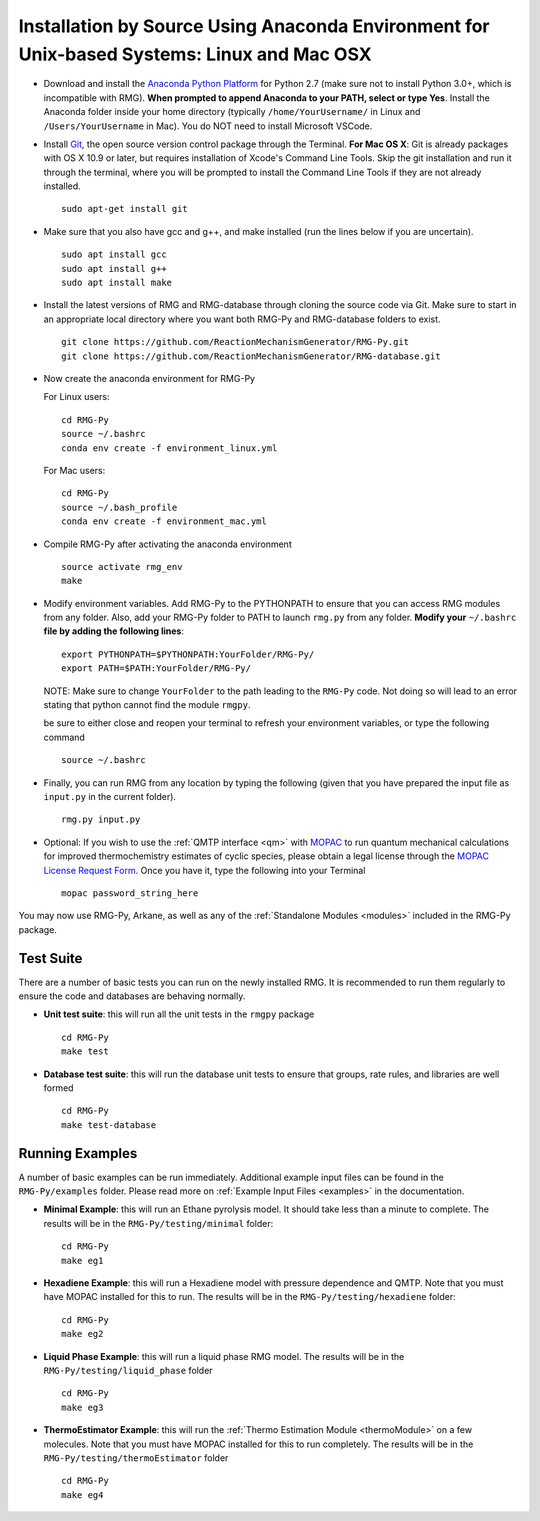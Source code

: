.. _anacondaDeveloper:

*******************************************************************************************
Installation by Source Using Anaconda Environment for Unix-based Systems: Linux and Mac OSX
*******************************************************************************************

* Download and install the `Anaconda Python Platform <https://www.anaconda.com/download/>`_ for Python 2.7 (make sure not to install Python 3.0+, which is incompatible with RMG). **When prompted to append Anaconda to your PATH, select or type Yes**.  Install the Anaconda folder inside your home directory (typically ``/home/YourUsername/`` in Linux and ``/Users/YourUsername`` in Mac). You do NOT need to install Microsoft VSCode.

* Install `Git <https://git-scm.com/>`_, the open source version control package through the Terminal. **For Mac OS X**: Git is already packages with OS X 10.9 or later, but requires installation of Xcode's Command Line Tools. Skip the git installation and run it through the terminal, where you will be prompted to install the Command Line Tools if they are not already installed. ::

    sudo apt-get install git
    

* Make sure that you also have gcc and g++, and make installed (run the lines below if you are uncertain). ::

    sudo apt install gcc
    sudo apt install g++
    sudo apt install make

* Install the latest versions of RMG and RMG-database through cloning the source code via Git. Make sure to start in an appropriate local directory where you want both RMG-Py and RMG-database folders to exist. ::

    git clone https://github.com/ReactionMechanismGenerator/RMG-Py.git
    git clone https://github.com/ReactionMechanismGenerator/RMG-database.git

* Now create the anaconda environment for RMG-Py

  For Linux users: ::
    
    cd RMG-Py
    source ~/.bashrc
    conda env create -f environment_linux.yml
    
  For Mac users: ::
         
    cd RMG-Py
    source ~/.bash_profile
    conda env create -f environment_mac.yml

* Compile RMG-Py after activating the anaconda environment ::

    source activate rmg_env
    make
    
* Modify environment variables. Add RMG-Py to the PYTHONPATH to ensure that you can access RMG modules from any folder. Also, add your RMG-Py folder to PATH to launch ``rmg.py`` from any folder. **Modify your** ``~/.bashrc`` **file by adding the following lines**: ::

   export PYTHONPATH=$PYTHONPATH:YourFolder/RMG-Py/
   export PATH=$PATH:YourFolder/RMG-Py/

  NOTE: Make sure to change ``YourFolder`` to the path leading to the ``RMG-Py`` code. Not doing so will lead to an error stating that python cannot find the module ``rmgpy``.

  be sure to either close and reopen your terminal to refresh your environment variables, or type the following command ::
 
   source ~/.bashrc

* Finally, you can run RMG from any location by typing the following (given that you have prepared the input file as ``input.py`` in the current folder). ::

    rmg.py input.py
   
* Optional: If you wish to use the :ref:`QMTP interface <qm>` with `MOPAC <http://openmopac.net/>`_ to run quantum mechanical calculations for improved thermochemistry estimates of cyclic species, please obtain a legal license through the `MOPAC License Request Form <http://openmopac.net/form.php>`_.  Once you have it, type the following into your Terminal ::
    
    mopac password_string_here    

You may now use RMG-Py, Arkane, as well as any of the :ref:`Standalone Modules <modules>` included in the RMG-Py package.




Test Suite
==========

There are a number of basic tests you can run on the newly installed RMG.  It is recommended to run them regularly to ensure the code and databases are behaving normally.  

* **Unit test suite**: this will run all the unit tests in the ``rmgpy`` package ::

    cd RMG-Py
    make test
    
    
* **Database test suite**: this will run the database unit tests to ensure that groups, rate rules, and libraries are well formed ::

    cd RMG-Py
    make test-database
    

Running Examples
================

A number of basic examples can be run immediately.  Additional example input files can be found in the ``RMG-Py/examples`` folder.  Please read more on :ref:`Example Input Files <examples>` in the documentation.
    
* **Minimal Example**: this will run an Ethane pyrolysis model.  It should take less than a minute to complete. The results will be in the ``RMG-Py/testing/minimal`` folder::

    cd RMG-Py
    make eg1
    
* **Hexadiene Example**: this will run a Hexadiene model with pressure dependence and QMTP.  Note that you must have MOPAC installed for this to run. The results will be in the ``RMG-Py/testing/hexadiene`` folder::

    cd RMG-Py
    make eg2
    
* **Liquid Phase Example**: this will run a liquid phase RMG model.  The results will be in the ``RMG-Py/testing/liquid_phase`` folder ::

    cd RMG-Py
    make eg3
    
* **ThermoEstimator Example**: this will run the :ref:`Thermo Estimation Module <thermoModule>` on a few molecules. Note that you must have MOPAC installed for this to run completely. The results will be in the ``RMG-Py/testing/thermoEstimator`` folder ::

    cd RMG-Py
    make eg4
